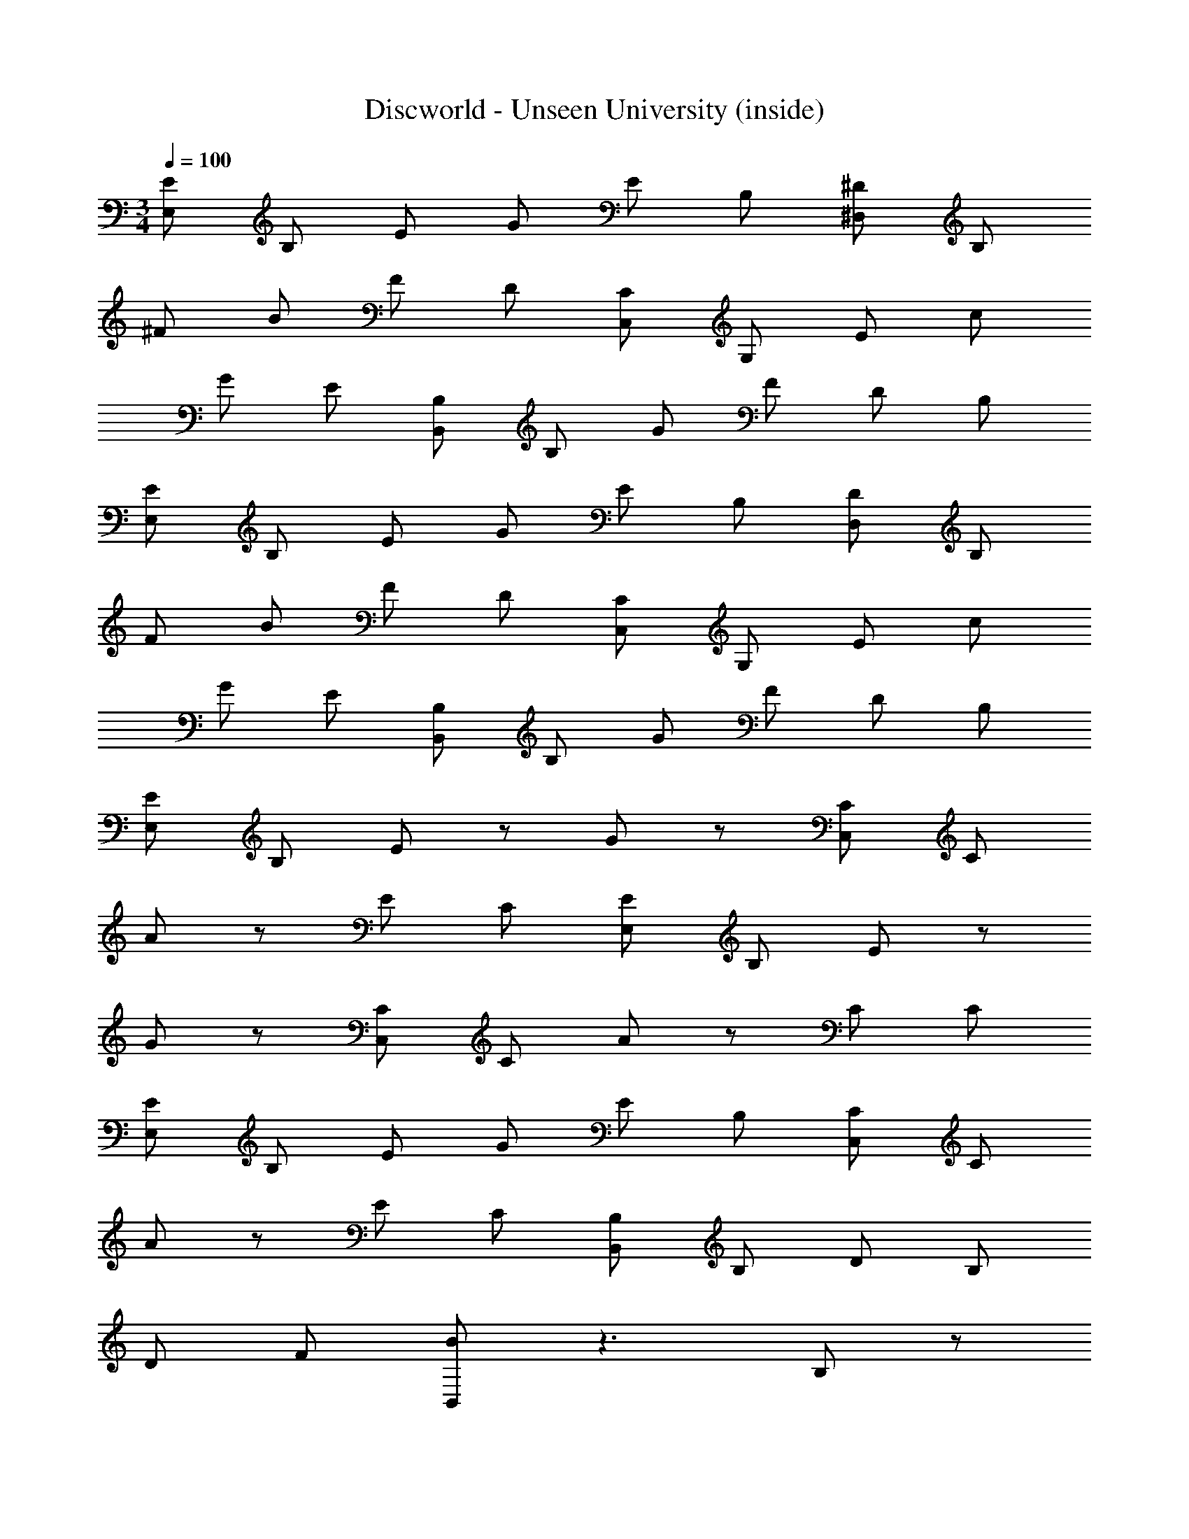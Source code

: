 X: 1
T: Discworld - Unseen University (inside)
Z: ABC Generated by Starbound Composer
L: 1/4
M: 3/4
Q: 1/4=100
K: C
[E/E,/] B,/ E/ G/ E/ B,/ [^D/^D,/] B,/ 
^F/ B/ F/ D/ [C/C,/] G,/ E/ c/ 
G/ E/ [B,/B,,/] B,/ G/ F/ D/ B,/ 
[E/E,/] B,/ E/ G/ E/ B,/ [D/D,/] B,/ 
F/ B/ F/ D/ [C/C,/] G,/ E/ c/ 
G/ E/ [B,/B,,/] B,/ G/ F/ D/ B,/ 
[E/E,/] B,/ E/ z/ G/ z/ [C/C,/] C/ 
A/ z/ E/ C/ [E/E,/] B,/ E/ z/ 
G/ z/ [C/C,/] C/ A/ z/ C/ C/ 
[E/E,/] B,/ E/ G/ E/ B,/ [C/C,/] C/ 
A/ z/ E/ C/ [B,/B,,/] B,/ D/ B,/ 
D/ F/ [B/B,,/] z3/ B,/ z/ 
[E/E,/E,] B,/ [E/B,/] G/ [E/B,] B,/ [D/D,/^F,] B,/ 
[F/B,/] B/ [F/B,] D/ [C/C,/C,] G,/ [E/G,/] c/ 
[G/G,] E/ [B,/B,,/F,3/] B,/ G/ [F/D,/] [D/B,,] B,/ 
[E/E,/E,] B,/ [E/B,/] G/ [E/B,] B,/ [D/D,/F,] B,/ 
[F/B,/] B/ [F/B,] D/ [C/C,/C,] G,/ [E/G,/] c/ 
[G/G,] E/ [B,/B,,/F,3/] B,/ G/ [F/G,/] [D/F,] B,/ 
[B/4E/E,/] z/4 [G/4B,/] z/4 [G/4E/] z/4 E/4 z/4 [E/4G/] z/4 G,/4 z/4 [C/4C/C,/] z/4 [C/4C/] z/4 
[C/4A/] z3/4 E/ C/ [B/4B/4E/E,/] z/4 [G/4G/4B,/] z/4 [G/4G/4E/] z/4 [E/4E/4] z/4 
[E/4E/4G/] z/4 [G,/4G,/4] z/4 [C/4C/4C/C,/] z/4 [C/4C/4C/] z/4 [C/4C/4A/] z3/4 C/ C/ 
[B/4b/4B/4e/4E/E,/] z/4 [G/4g/4G/4B/4B,/] z/4 [G/4g/4G/4B/4E/] z/4 [E/4e/4E/4G/4G/] z/4 [E/4e/4E/4G/4E/] z/4 [G,/4G/4G,/4E/4B,/] z/4 [C/4c/4C/4E/4C/C,/] z/4 [C/4c/4C/4E/4C/] z/4 
[C/4c/4C/4E/4A/] z/4 [C/4c/4C/4E/4] z/4 [=D/4d/4D/4E/4E/] z/4 [C/4c/4C/4E/4C/] z/4 [B,/B,,/B,4B4B,4^D4] B,/ D/ B,/ 
D/ F/ [B/B,,/] z3/ B,/ z/ 
[E/E,/E,] B,/ [E/B,/] G/ [E/B,] B,/ [D/D,/F,] B,/ 
[F/B,/] B/ [F/B,] D/ [C/C,/C,] G,/ [E/G,/] c/ 
[G/G,] E/ [B,/B,,/F,3/] B,/ G/ [F/D,/] [D/B,,] B,/ 
[E/E,/E,] B,/ [E/B,/] G/ [E/B,] B,/ [D/D,/F,] B,/ 
[F/B,/] B/ [F/B,] D/ [C/C,/C,] G,/ [E/G,/] c/ 
[G/G,] E/ [B,/B,,/F,3/] B,/ G/ [F/G,/] [D/F,] B,/ 
[B/4e/4E/E,/] z/4 [G/4B,/] z/4 [G/4E/] z/4 E/4 z/4 [E/4^f/4G/] z/4 [G,/4g/4] z/4 [C/4g/4C/C,/] z/4 [C/4C/] z/4 
[C/4A/] z3/4 E/ C/ [B/4B/4e/4E/E,/] z/4 [G/4G/4B,/] z/4 [G/4G/4E/] z/4 [E/4E/4] z/4 
[E/4E/4f/4G/] z/4 [G,/4G,/4g/4] z/4 [C/4C/4g/4C/C,/] z/4 [C/4C/4C/] z/4 [C/4C/4A/] z3/4 C/ C/ 
[B/4b/4B/4e/4e/4E/E,/] z/4 [G/4g/4G/4B/4B,/] z/4 [G/4g/4G/4B/4E/] z/4 [E/4e/4E/4G/4G/] z/4 [E/4e/4E/4G/4f/4E/] z/4 [G,/4G/4G,/4E/4g/4B,/] z/4 [C/4c/4C/4E/4g/4C/C,/] z/4 [C/4c/4C/4E/4C/] z/4 
[C/4c/4C/4E/4A/] z/4 [C/4c/4C/4E/4] z/4 [=D/4d/4D/4E/4a/4E/] z/4 [C/4c/4C/4E/4g/4C/] z/4 [f/4B,/B,,/B,4B4B,4^D4] z/4 B,/ D/ B,/ 
D/ F/ [B/B,,/] z3/ B,/ z/ 
[E/E,/] B,/ E/ G/ E/ B,/ [D/D,/] B,/ 
F/ B/ F/ D/ [C/C,/] G,/ E/ c/ 
G/ E/ [B,/B,,/] B,/ G/ F/ D/ B,/ 
[E/E,/] B,/ E/ G/ E/ B,/ [D/D,/] B,/ 
F/ B/ F/ D/ [C/C,/] G,/ E/ c/ 
G/ E/ [B,/B,,/] B,/ G/ F/ D/ B,/ 
[E/E,/] B,/ E/ z/ G/ z/ [C/C,/] C/ 
A/ z/ E/ C/ [E/E,/] B,/ E/ z/ 
G/ z/ [C/C,/] C/ A/ z/ C/ C/ 
[E/E,/] B,/ E/ G/ E/ B,/ [C/C,/] C/ 
A/ z/ E/ C/ [B,/B,,/] B,/ D/ B,/ 
D/ F/ [B/B,,/] z3/ B,/ z/ 
[E/E,/E,] B,/ [E/B,/] G/ [E/B,] B,/ [D/D,/F,] B,/ 
[F/B,/] B/ [F/B,] D/ [C/C,/C,] G,/ [E/G,/] c/ 
[G/G,] E/ [B,/B,,/F,3/] B,/ G/ [F/D,/] [D/B,,] B,/ 
[E/E,/E,] B,/ [E/B,/] G/ [E/B,] B,/ [D/D,/F,] B,/ 
[F/B,/] B/ [F/B,] D/ [C/C,/C,] G,/ [E/G,/] c/ 
[G/G,] E/ [B,/B,,/F,3/] B,/ G/ [F/G,/] [D/F,] B,/ 
[B/4E/E,/] z/4 [G/4B,/] z/4 [G/4E/] z/4 E/4 z/4 [E/4G/] z/4 G,/4 z/4 [C/4C/C,/] z/4 [C/4C/] z/4 
[C/4A/] z3/4 E/ C/ [B/4B/4E/E,/] z/4 [G/4G/4B,/] z/4 [G/4G/4E/] z/4 [E/4E/4] z/4 
[E/4E/4G/] z/4 [G,/4G,/4] z/4 [C/4C/4C/C,/] z/4 [C/4C/4C/] z/4 [C/4C/4A/] z3/4 C/ C/ 
[B/4b/4B/4e/4E/E,/] z/4 [G/4g/4G/4B/4B,/] z/4 [G/4g/4G/4B/4E/] z/4 [E/4e/4E/4G/4G/] z/4 [E/4e/4E/4G/4E/] z/4 [G,/4G/4G,/4E/4B,/] z/4 [C/4c/4C/4E/4C/C,/] z/4 [C/4c/4C/4E/4C/] z/4 
[C/4c/4C/4E/4A/] z/4 [C/4c/4C/4E/4] z/4 [=D/4d/4D/4E/4E/] z/4 [C/4c/4C/4E/4C/] z/4 [B,/B,,/B,4B4B,4^D4] B,/ D/ B,/ 
D/ F/ [B/B,,/] z3/ B,/ z/ 
[E/E,/E,] B,/ [E/B,/] G/ [E/B,] B,/ [D/D,/F,] B,/ 
[F/B,/] B/ [F/B,] D/ [C/C,/C,] G,/ [E/G,/] c/ 
[G/G,] E/ [B,/B,,/F,3/] B,/ G/ [F/D,/] [D/B,,] B,/ 
[E/E,/E,] B,/ [E/B,/] G/ [E/B,] B,/ [D/D,/F,] B,/ 
[F/B,/] B/ [F/B,] D/ [C/C,/C,] G,/ [E/G,/] c/ 
[G/G,] E/ [B,/B,,/F,3/] B,/ G/ [F/G,/] [D/F,] B,/ 
[B/4e/4E/E,/] z/4 [G/4B,/] z/4 [G/4E/] z/4 E/4 z/4 [E/4f/4G/] z/4 [G,/4g/4] z/4 [C/4g/4C/C,/] z/4 [C/4C/] z/4 
[C/4A/] z3/4 E/ C/ [B/4B/4e/4E/E,/] z/4 [G/4G/4B,/] z/4 [G/4G/4E/] z/4 [E/4E/4] z/4 
[E/4E/4f/4G/] z/4 [G,/4G,/4g/4] z/4 [C/4C/4g/4C/C,/] z/4 [C/4C/4C/] z/4 [C/4C/4A/] z3/4 C/ C/ 
[B/4b/4B/4e/4e/4E/E,/] z/4 [G/4g/4G/4B/4B,/] z/4 [G/4g/4G/4B/4E/] z/4 [E/4e/4E/4G/4G/] z/4 [E/4e/4E/4G/4f/4E/] z/4 [G,/4G/4G,/4E/4g/4B,/] z/4 [C/4c/4C/4E/4g/4C/C,/] z/4 [C/4c/4C/4E/4C/] z/4 
[C/4c/4C/4E/4A/] z/4 [C/4c/4C/4E/4] z/4 [=D/4d/4D/4E/4a/4E/] z/4 [C/4c/4C/4E/4g/4C/] z/4 [f/4B,/B,,/B,4B4B,4^D4] z/4 B,/ D/ B,/ 
D/ F/ [B/B,,/] z3/ B,/ 
